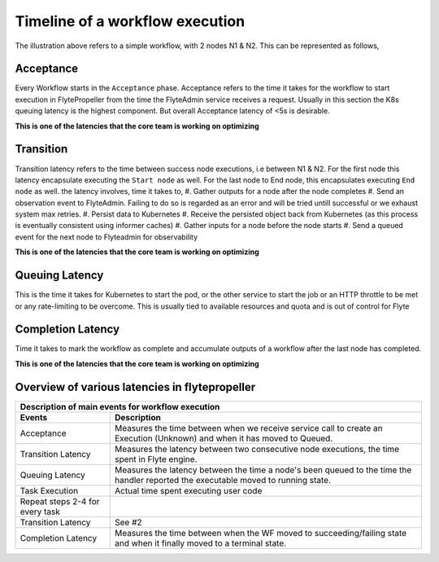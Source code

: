 .. _divedeep-execution-timeline:

########################################
Timeline of a workflow execution
########################################

.. image:: https://raw.githubusercontent.com/lyft/flyte/assets/img/flyte_wf_timeline.svg?sanitize=true


The illustration above refers to a simple workflow, with 2 nodes N1 & N2. This can be represented as follows,

.. mermaid::

    graph LR;
         Start --> N1;
         N1 --> N2;
         N2 --> End;


Acceptance
===========
Every Workflow starts in the ``Acceptance`` phase. Acceptance refers to the time it takes for the workflow to start execution in FlytePropeller from the time the FlyteAdmin service receives a request.
Usually in this section the K8s queuing latency is the highest component. But overall Acceptance latency of <5s is desirable.

**This is one of the latencies that the core team is working on optimizing**

Transition
===========
Transition latency refers to the time between success node executions, i.e between N1 & N2. For the first node this latency encapsulate executing the ``Start node`` as well. For the last node to End node, this encapsulates executing ``End node`` as well.
the latency involves, time it takes to,
#. Gather outputs for a node after the node completes
#. Send an observation event to FlyteAdmin. Failing to do so is regarded as an error and will be tried untill successful or we exhaust system max retries.
#. Persist data to Kubernetes
#. Receive the persisted object back from Kubernetes (as this process is eventually consistent using informer caches)
#. Gather inputs for a node before the node starts
#. Send a queued event for the next node to Flyteadmin for observability

**This is one of the latencies that the core team is working on optimizing**

Queuing Latency
================
This is the time it takes for Kubernetes to start the pod, or the other service to start the job or an HTTP throttle to be met or any rate-limiting to be overcome. This
is usually tied to available resources and quota and is out of control for Flyte

Completion Latency
===================
Time it takes to mark the workflow as complete and accumulate outputs of a workflow after the last node has completed.

**This is one of the latencies that the core team is working on optimizing**

Overview of various latencies in flytepropeller
=================================================

===================================  ==================================================================================================================================
                       Description of main events for workflow execution
-----------------------------------------------------------------------------------------------------------------------------------------------------------------------
               Events                                                              Description
===================================  ==================================================================================================================================
Acceptance                           Measures the time between when we receive service call to create an Execution (Unknown) and when it has moved to Queued.
Transition Latency                   Measures the latency between two consecutive node executions, the time spent in Flyte engine.
Queuing Latency                      Measures the latency between the time a node's been queued to the time the handler reported the executable moved to running state.
Task Execution                       Actual time spent executing user code
Repeat steps 2-4 for every task
Transition Latency                   See #2
Completion Latency                   Measures the time between when the WF moved to succeeding/failing state and when it finally moved to a terminal state.
===================================  ==================================================================================================================================